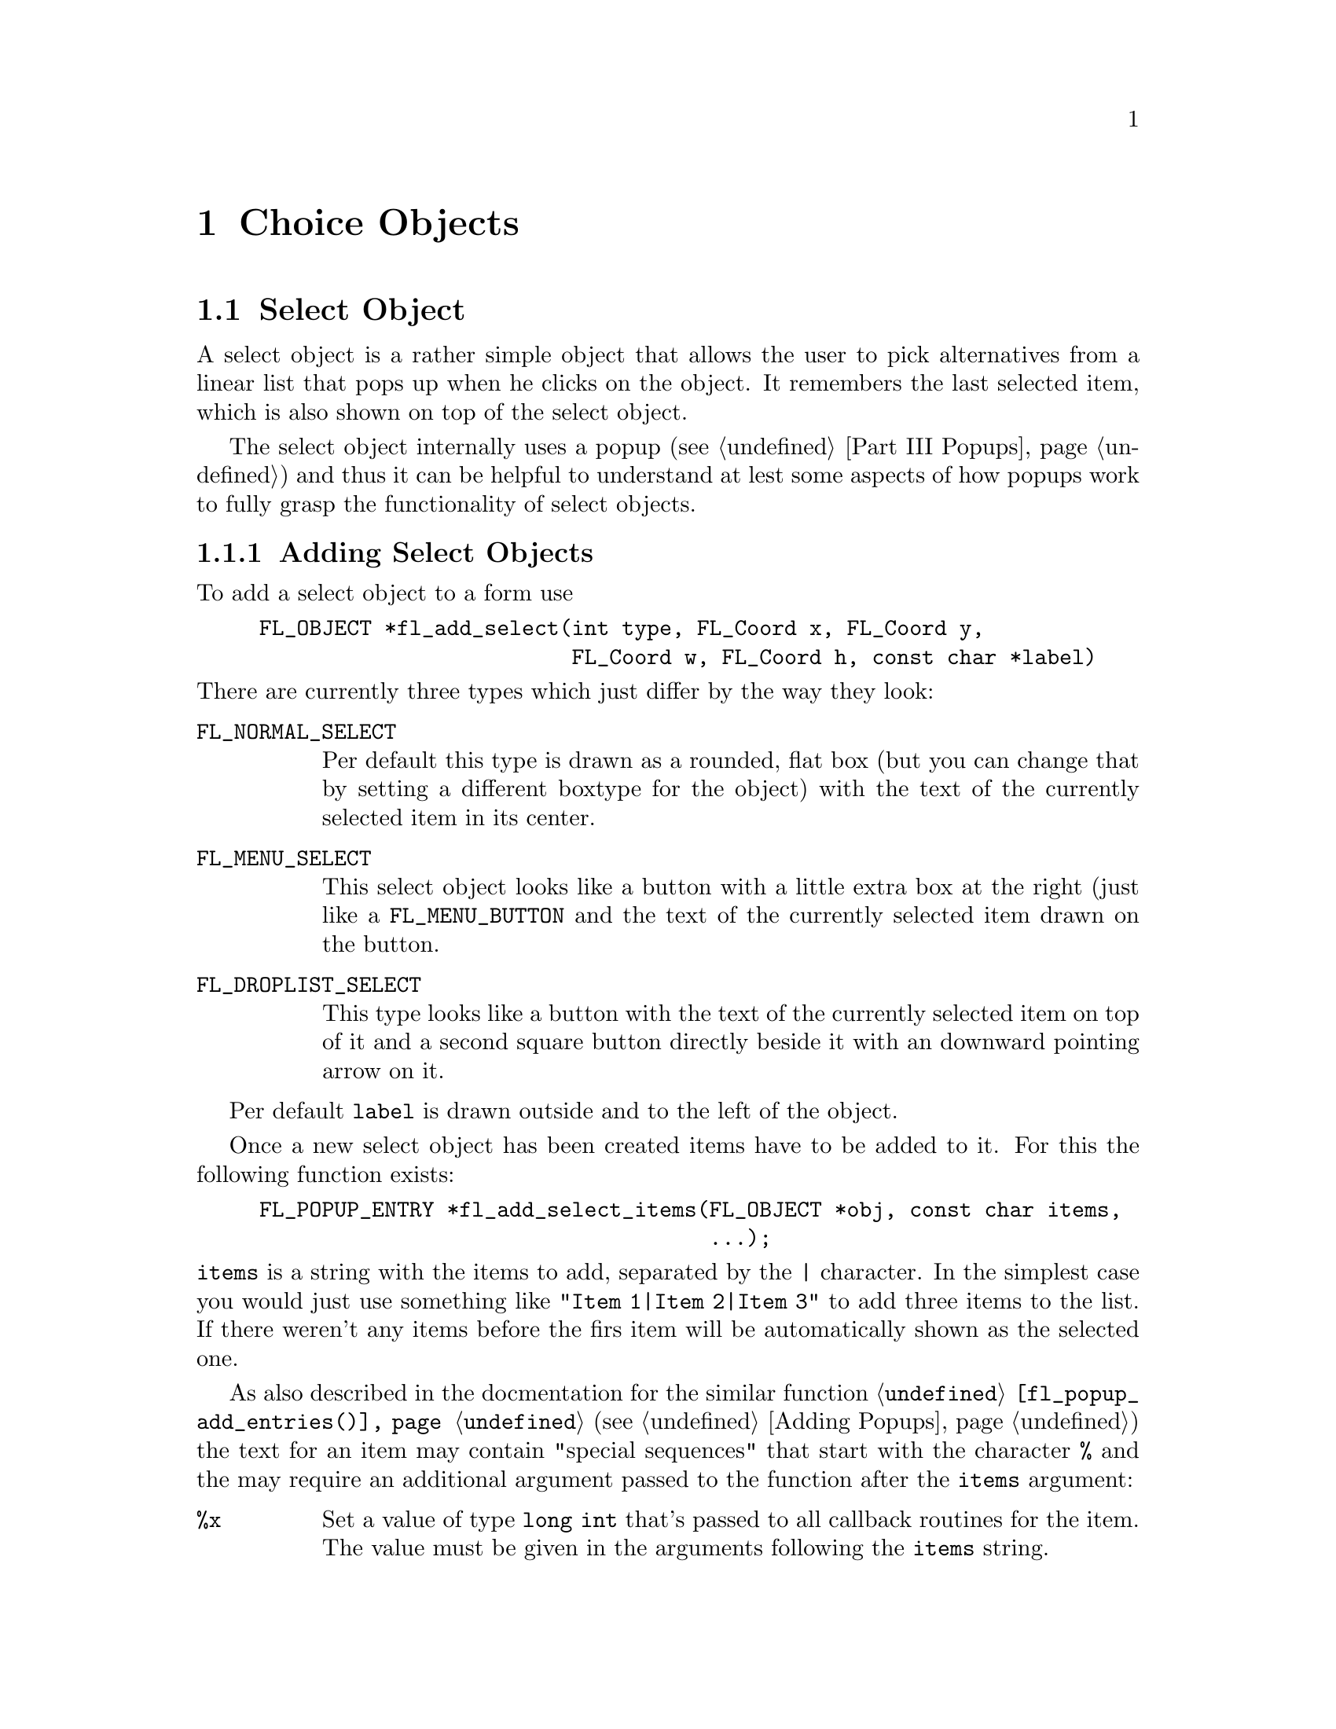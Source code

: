 @node Part III Choice Objects
@chapter Choice Objects

@ifnottex

@menu
* Select Object:   Select Object
* Menu Object:     Menu Object
* Browser Object:  Browser Object
@end menu

@end ifnottex


@node Select Object
@section Select Object

A select object is a rather simple object that allows the user to
pick alternatives from a linear list that pops up when he clicks on
the object. It remembers the last selected item, which is also
shown on top of the select object.

The select object internally uses a popup (@pxref{Part III Popups})
and thus it can be helpful to understand at lest some aspects of how
popups work to fully grasp the functionality of select objects.


@ifnottex

@menu
* Adding Select Objects:   Adding Select Objects
* Select Interaction:      Select Interaction
* Other Select Routines:   Other Select Routines
* Select Attributes:       Select Attributes
* Remarks:                 Select Remarks
@end menu

@end ifnottex


@node Adding Select Objects
@subsection Adding Select Objects

To add a select object to a form use
@findex fl_add_select()
@anchor{fl_add_select()}
@example
FL_OBJECT *fl_add_select(int type, FL_Coord x, FL_Coord y,
                         FL_Coord w, FL_Coord h, const char *label)
@end example
@noindent
There are currently three types which just differ by the way they
look:
@table @code
@tindex FL_NORMAL_SELECT
@item FL_NORMAL_SELECT
Per default this type is drawn as a rounded, flat box (but you can
change that by setting a different boxtype for the object) with the
text of the currently selected item in its center.
@tindex FL_MENU_SELECT
@item FL_MENU_SELECT
This select object looks like a button with a little extra box at the
right (just like a @code{FL_MENU_BUTTON} and the text of the
currently selected item drawn on the button.
@tindex FL_DROPLIST_SELECT
@item FL_DROPLIST_SELECT
This type looks like a button with the text of the currently selected
item on top of it and a second square button directly beside it with
an downward pointing arrow on it.
@end table

Per default @code{label} is drawn outside and to the left of the
object.

Once a new select object has been created items have to be added to
it. For this the following function exists:
@findex fl_add_select_items()
@anchor{fl_add_select_items()}
@example
FL_POPUP_ENTRY *fl_add_select_items(FL_OBJECT *obj, const char items,
                                    ...);
@end example
@noindent
@code{items} is a string with the items to add, separated by the
@code{|} character. In the simplest case you would just use something
like @code{"Item 1|Item 2|Item 3"} to add three items to the list.
If there weren't any items before the firs item will be automatically
shown as the selected one.

As also described in the docmentation for the similar function
@code{@ref{fl_popup_add_entries()}} (@pxref{Adding Popups}) the text
for an item may contain "special sequences" that start with the
character @code{%} and the may require an additional argument passed
to the function after the @code{items} argument:
@table @code
@item %x
Set a value of type @code{long int} that's passed to all callback
routines for the item. The value must be given in the arguments
following the @code{items} string.
@item %u
Set a @code{user_void} pointer that's passed to all callbacks of the
item. The pointer must be specified in the arguments following the
@code{items} string.
@item %f
Set a callback function that gets called when the item is selected.
The function is of type
@example
int callback(FL_POPUP_RETURN *r);
@end example
Informaton about the item etc.@: gets passed to the callback function
via the @code{FL_POPUP_RETURN} structure (see below) and the return
value of the function can be used to keep the selection being made
form becoming reported back to the user made by returning a value of
@code{FL_IGNORE} (-1). The functions address must be given in the
arguments following the @code{items} string.
@item %E
Set a callback routine that gets called each time the mouse enters the
item (as long as the item isn't disabled or hidden). The type of the
function is the same as that of the callback function for the
selection of the item but it's return value is never used. The
functions address must be given in the arguments following the
@code{items} string.
@item %L
Set a callback routine that gets called each time the mouse leaves the
item. The type of the function is the same that as of the callback
function for the selection of the item but it's return value is never
used. The functions address must be given in the arguments following
the @code{items} string.
@item %d
Marks the item as disabled, i.e.@: it can't be selected and its text
is per default drawn in a different color
@item %h
Marks the item as hidden, i.e.@: it is not shown while in this state.
@item %S
For items with shortcut keys it's quite common to have them shown on
the right hand side. Using @code{%S} you can split the items text
into two parts, the first one (before @code{%S}) being drawn flushed
left and the second part flushed right. Note that using this special
sequence doesn't automatically sets a shortcut key, this still has to
be done using @code{%s}.
@item %s
Sets one or more shortcut keys for an item. Requires a string with the
shortcuts in the arguments following the @code{items} string.
@xref{Shortcuts}, for details on how to define shortcuts. Please note
that the character in the label idenical to the shortcut character is
only shown as underlined if @code{%S} isn't used.
@item %%
Use this to get a @code{%} within the text of an item.
@end table
@noindent
If you compare this list of "special sequences" with those listed for
the @code{@ref{fl_popup_add_entries()}} function you will find that
aome are missing. This is because a select object is a simple linear
list of items that uses only parts of the popups functionalities.

Another way to "populate" a select object is to create a popup
directly and then associate it with the selecy object using
@findex fl_set_select_popup()
@anchor{fl_set_select_popup()}
@example
int fl_set_select_popup(FL_OBJECT *obj, FL_POPUP  *popup);
@end example
@noindent
Please note that the popup the argument @code{popup} points to may
not contain any entries than those of type @code{FL_POPUP_NORMAL}
(and, of course, the popup can't be a sub-popup of another popup).


@node Select Interaction
@subsection Select Interaction

The simplest interaction with a select object consists of clicking
onto the object and then selecting an item in the popup that gets
shown directly beside the mouse position.

If you click with the left or right mouse button onto the select
object previous or next item, respectively, will be selected. If
youl keep the left or mouse button pressed down for a longer time
slowly all alternatives are selected, one after each other.

You finally can also use the scroll wheel of your mouse to select
the next or previous item (scrolling down selects the next, scrolling
up the previous item).

On every selection of an item (also if the already selected item is
re-selected) a callback that may have been associated with the item is
executed. The callback receives as its argument a pointer to a
structure of type @code{FL_POPUP_RETURN}
@tindex FL_POPUP_RETURN
@example
typedef struct @{
    long int              val;       /* value assigned to entry */
    void                 *user_data; /* pointer to user data */
    const char           *text;      /* text of selected popup entry */
    const char           *label;     /* left-flished text */        
    const char           *accel;     /* right-flushed text */
    const FL_POPUP_ENTRY *entry;     /* selected popup entry */
    const FL_POPUP       *popup;     /* popup we're called for */
@} FL_POPUP_RETURN;
@end example
@noindent
The @code{val} member is a integer value associated with the entry.
It can be set explicitely on creationg of the item using the @code{%x}
"special sequence". If not given then first item gets the value 0,
the next 1 etc. @code{user_data} is a pointer to some user data, which
can be set on creation of the item using @code{%u}. @code{text} is the
string used in creating the item, including all "special sequences",
while @code{label} is the string shown in the popup for the item. If
there was a special sequence of @code{%S} in the string that was used
to create the item @code{accel} is the text that appears right-flushed
in the popup for the item. @code{entry} is a pointer to the popup
entry that represents the item in the select object and, finally,
@code{popup} is the popup associated with the select object.

Normally, when a new item is selected this is reported back to the
caller either by calling the select objects callback (if one exists)
or by returning the onject as the result of a call of e.g.@:
@code{@ref{fl_do_forms()}}. But if the callback for the item itself returns
@code{FL_IGNORE} then this doesn't happen. This can be useful for
cases where all work for a change of the selection can be already done
with in the item callback and the "main loop" shouldn't get involved
anymore.

Per default the popup of a select objects remains shown when the user
releases the mouse somewhere outside the popup window (or on its title
area). The alternative is to close the popup immediately when the user
releases the mouse, independent of where it is. Using the function
@findex fl_set_select_policy()
@anchor{fl_set_select_policy()}
@example
int fl_set_select_policy(FL_OBJECT *obj, int policy);
@end example
@noindent
the program can switch between these two modes of operation,
where @code{policy} can be on of two values:
@table @code
@tindex FL_POPUP_NORMAL_SELECT
@item FL_POPUP_NORMAL_SELECT
Keeps the popup opened when the mouse isn't released on one of the
selectable items.
@tindex FL_POPUP_DRAG_SELECT
@item FL_POPUP_DRAG_SELECT
Close the popup immediately when the mouse button is released.
@end table

The function returns on success the previous setting of the "policy"
and -1 on error.


@node Other Select Routines
@subsection Other Select Routines

To find out which item is currently selected use
@findex fl_get_select_item()
@anchor{fl_get_select_item()}
@example
FL_POPUP_RETURN *fl_get_select_item(FL_OBJECT *obj); 
@end example
@noindent
It returns a pointer to a structure of type @code{FL_POPUP_RETURN} as
already described directly above, containing all needed information
about the selected item.

For some actions, e.g.@: deletion of an item etc.; it is necessary to
knw the popup entry that stands for. Therefore it's possible to search
the list of items accoring to several criteria:
@findex fl_get_select_item_by_value()
@anchor{fl_get_select_item_by_value()}
@findex fl_get_select_item_by_label()
@anchor{fl_get_select_item_by_label()}
@findex fl_get_select_item_by_text()
@anchor{fl_get_select_item_by_text()}
@example
FL_POPUP_ENTRY *fl_get_select_item_by_value(FL_OBJECT *obj, long val);
FL_POPUP_ENTRY *fl_get_select_item_by_label(FL_OBJECT *obj,
                                            const char *label);
FL_POPUP_ENTRY *fl_get_select_item_by_label(FL_OBJECT *obj,
                                            const char *text);
@end example
The first function, @code{@ref{fl_get_select_item_by_value()}},
searches through the list of items and returns the first one with the
@code{val} associated with the item (or @code{NULL} if none is found).
The second, @code{@ref{fl_get_select_item_by_label()}} searches for a
certain label as displayed for the iten in the popup. The third,
@code{@ref{fl_get_select_item_by_text()}} searches for the text the
item was created by (that might be the same as the label text in
simple cases). Please note that all functions return a structure of
type @code{FL_POPUP_ENTRY} (and not @code{FL_POPUP_RETURN}, which
gives you direct access to the entry in the popup for the item.

Using e.g.@: the result of one of the functions above you can also
set the currently selected item via your program using
@findex fl_set_select_item()
@anchor{fl_set_select_item()}
@example
FL_POPUP_RETURN *fl_set_select_item(FL_OBJECT *obj,
					                FL_POPUP_ENTRY *entry);
@end example

Or you could use the result to delete an item:
@findex fl_delete_select_item()
@anchor{fl_delete_select_item()}
@example
int fl_delete_select_item(FL_OBJECT *obj, FL_POPUP_ENTRY *entry);
@end example
@noindent
Please note that the values associated with items won't change due to
removing an item.

Alternatively, you can replace an item by one or more new ones.
To do that use
@findex fl_replace_select_item()
@anchor{fl_replace_select_item()}
@example
FL_POPUP_ENTRY *fl_replace_select_item(FL_OBJECT *obj,
               		                   FL_POPUP_ENTRY *old,
	                                   const char *new_items, ...);
@end example
@noindent
@code{old} designates the item to be removed and @code{new_items} is a
string exactly like it would be used in @code{@ref{fl_add_select_items()}}
for the @code{items} argument, that defines the item(s) to replace the
existing item. Please note that, unless values to be associated with
the items (see the @code{val} member of the @code{FL_POPUP_RETURN}
structure) there's a twist here. When items get created they per
default reeive increasing values, starting at 0. This also holds for
items that get created in the process of replacement. The result is
that the ordering of those values in that case won;t represent the
order in whch they appear in the select objects popup.

Another sometimes useful function allows to insert new items somewhere
in the middle of a list of already existing items:
@findex fl_insert_select_item()
@anchor{fl_insert_select_item()}
@example
FL_POPUP_ENTRY *fl_insert_select_item(FL_OBJECT *obj,
               		                  FL_POPUP_ENTRY *after,
	                                  const char *new_items, ...);
@end example
@noindent
@code{after} is the entry after which the new item(s) are to be
inserted (if it's @code{NULL} the new items are inserted at the very
start). The rest of the argumnts are the same as for
@code{@ref{fl_replace_select_item()}} and the same caveats about the
values associated autimatically with the new items holds.

It's possible to remove all items from a select object by calling
@findex fl_clear_select()
@anchor{fl_clear_select()}
@example
int fl_clear_select(FL_OBJECT *obj);
@end example
@noindent
Afterwards you have to call again e.g.@:
@code{@ref{fl_add_select_items()}} to set new entries. Note that if
you used @code{@ref{fl_set_select_popup()}} to set a popup for the
select object then that popup gets deleted automatically on calling
@code{@ref{fl_clear_select()}}! The values automatically associated
with items when calling @code{@ref{fl_add_select_items()}} will start
at 0 again.


@node Select Attributes
@subsection Select Attributes

Normally, the popup shown for a select object has no title. You can
set a title to be displayed in the popup by calling the function
@findex fl_set_select_popup_title()
@anchor{fl_set_select_popup_title()}
@example
FL_OBJECT *fl_set_select_popup_title(FL_OBJECT *obj, const char *title);
@end example
@noindent
Calling the function with @code{title} set to @code{NULL} or pointing
to an empty string display of a title can also be switched off.

The various colors used for the select item and its popup can be
controlled via a single function
@findex fl_set_select_color()
@anchor{fl_set_select_color()}
@example
FL_COLOR fl_set_select_color(FL_OBJECT *obj, int type, FL_COLOR color);
@end example
The @code{type} argument tells which of the different colors is to be
changed:
@table @code
@tindex FL_SELECT_NORMAL_COLOR
@item FL_SELECT_NORMAL_COLOR
Color the select item is to be drawn in normally (this can also be set
via the first color argument to @code{@ref{fl_set_object_color()}}).
@tindex FL_SELECT_HIGHLIGHT_COLOR
@item FL_SELECT_HIGHLIGHT_COLOR
Color the select object is drawn in when the mose is above it (this
can also be set via the second color argument to
@tindex FL_SELECT_LABEL_COLOR
@item FL_SELECT_LABEL_COLOR
Color the text of the label beside the select object is drawn (this
can also be set via the @code{@ref{fl_set_object_lcol()}} function).
@tindex FL_SELECT_TEXT_COLOR
@item FL_SELECT_TEXT_COLOR
Color the text on top of the select object with the label of the
currently selected item is drawn.
@tindex FL_SELECT_POPUP_BACKGROUND_COLOR
@item FL_SELECT_POPUP_BACKGROUND_COLOR
Color to be used for the background of the popup for the select
object.
@tindex FL_SELECT_POPUP_HIGHLIGHT_COLOR
@item FL_SELECT_POPUP_HIGHLIGHT_COLOR
Color of the item of the popup the mouse is hovering over.
@tindex FL_SELECT_POPUP_TITLE_COLOR
@item FL_SELECT_POPUP_TITLE_COLOR
Color of the text of the title of the popup (if one is shown).
@tindex FL_SELECT_POPUP_TEXT_COLOR
@item FL_SELECT_POPUP_TEXT_COLOR
Color of the texts of the items
@tindex FL_SELECT_POPUP_HIGHLIGHT_TEXT_COLOR
@item FL_SELECT_POPUP_HIGHLIGHTTEXT_COLOR
Color of the texts of the items when the mouse is hovering over the
item.
@tindex FL_SELECT_POPUP_DISABLED_TEXT_COLOR
@item FL_SELECT_POPUP_DISABLED_COLOR
Color of the text if items that are disabled.
@end table

The functions returns the previously set color or @code{FL_MAX_COLORS}
if an error was detected.

You can also query the above listed colors by calling
@findex fl_get_select_color()
@anchor{fl_get_select_color()}
@example
FL_COLOR fl_get_select_color(FL_OBJECT *obj, int type);
@end example

Similar functions exist to control or query the fonts used for the
various elements of a select object:
@findex fl_set_select_font()
@anchor{fl_set_select_font()}
@findex fl_get_select_font()
@anchor{fl_get_select_font()}
@example
int fl_set_select_font(FL_OBJECT *obj, int type, int style, int size);
int fl_get_select_font(FL_OBJECT *obj, int type, int *style, int *size);
@end example
@noindent
The type argument can be set to one of
@table @code
@tindex FL_SELECT_TEXT_FONT
@item FL_SELECT_TEXT_FONT
Font used for the text of the currently selected item of the select
object.
@tindex FL_SELECT_POPUP_TEXT_FONT
@item FL_SELECT_POPUP_TEXT_FONT
Font used for drawing the title of the popup of the select object.
@tindex FL_SELECT_ITEM_TEXT_FONT
@item FL_SELECT_ITEM_TEXT_FONT
Font for the the items in the popup of the select object.
@tindex FL_SELECT_LABEL_FONT
@item FL_SELECT_LABEL_FONT
Font used for the label of the select object (you can as well use
@code{@ref{fl_set_object_lstyle()}} and
@code{@ref{fl_set_object_lsize()}} to set the labels font).
@end table

To control the alignment of the text with the currently selected item
on top of the select object use
@findex fl_set_select_text_align()
@anchor{fl_set_select_text_align()}
@example
int fl_set_select_text_align(FLOBJECT *obj, int align);
@end example
@noindent
Please note that the @code{FL_ALIGN_INSIDE} flag must be set with
@code{align} since the text always will be drawn withing the
boundaries of the object. On success the function return the old
setting for the alignemnt or -1 on error.


Finally, you may change the border width of the popup of the select
object which per default is set to the same value as the default width
of popups.
@findex fl_set_select_popup_bw()
@anchor{fl_set_select_popup_bw()}
@example
int fl_set_select_popup_bw( FL_OBJECT *obj, int bw);
@end example
@noindent
On success the function returns the previous setting of the border
width, on errors @code{INT_MIN}.


@node Select Remarks
@subsection Remarks



@node Menu Object
@section Menu Object

Also menus can be added to forms. These menus can be used to let the
user choose from many different possibilities. Each menu object has a
box with a label in it in the form. Whenever the user presses the
mouse inside the box (or moves the mouse on top of the box) a pop-up
menu appears. The user can then make a selection from the menu.

@ifnottex

@menu
* Adding Menu Objects:   Adding Menu Objects
* Menu Types:            Menu Types
* Menu Interaction:      Menu Interaction
* Other Menu Routines:   Other Menu Routines
* Menu Attributes:       Menu Attributes
* Remarks:               Menu Remarks
@end menu

@end ifnottex


@node Adding Menu Objects
@subsection Adding Menu Objects

To add a menu to a form use the routine
@findex fl_add_menu()
@anchor{fl_add_menu()}
@example
FL_OBJECT *fl_add_menu(int type, FL_Coord x, FL_Coord y,
                       FL_Coord w, FL_Coord h, const char *label)
@end example
@noindent
It shows a box on the screen with the label centered in it.


@node Menu Types
@subsection Menu Types

The following types are available:
@table @code
@tindex FL_PUSH_MENU
@item FL_PUSH_MENU
The menu appears when the user presses a mouse button on it.
@tindex FL_PULLDOWN_MENU
@item FL_PULLDOWN_MENU
The menu appears when the user presses a mouse button on it.
@tindex FL_TOUCH_MENU
@item FL_TOUCH_MENU
The menu appears when the user move the mouse inside it.
@end table

@code{FL_PUSH_MENU} and @code{FL_PULLDOWN_MENU} behave rather similar.
When you click on a @code{FL_PUSH_MENU} per default a pop-up window
gets opened on top of the @code{FL_PUSH_MENU} menu's box that has a
label at the top, indicating the currently selected menu item. The
pop-up window stays open until you either select an item or press a
mouse button somewhere outside the pop-up window.

When you click on @code{FL_PULLDOWN_MENU} also a pop-up window is
shown, but directly below the menu's box. This pop-up window has
no label and it only stays open until you release the mouse button.

@code{FL_PUSH_MENU} and @code{FL_PULLDOWN_MENU} can be made even more
similar by using the @code{@ref{fl_set_menu_notitle()}} function (see
below). This changes it's properties so that the pop-up window also
appears below the menu's box and that no label is shown in the pop-up
window. The only remaining difference then is that a
@code{FL_PUSH_MENU} only gets closed when a menu item is selected or
the user presses the mouse outside of the pop-up window while a
@code{FL_PULLDOWN_MENU} also gets closed when the mouse button is
released.


@node Menu Interaction
@subsection Menu Interaction

When the menu appears the user can make a selection using the left
mouse button or make no selection by clicking outside the menu (or by
simply releasing the mouse button in case of a @code{FL_PULLDOWN_MENU}
type menu. When he makes a selection the menu object is returned by
the interaction routines.

@node Other Menu Routines
@subsection Other Menu Routines

There are two ways to populate a menu, i.e.@: add items. The first one
is a bit more complex but allows for more flexibility, e.g.@: later
adding and removing items, associating callbacks with individual items
etc. For the more simple (and in many cases sufficient) method see the
function @code{@ref{fl_set_menu_entries()}}.

To set the actual menu for a menu object, use the routine
@findex fl_set_menu()
@anchor{fl_set_menu()}
@example
void fl_set_menu(FL_OBJECT *obj, const char *menustr, ...);
@end example
@noindent
@code{menustr} describes the menu in the form used by XPopups
(@pxref{XPopup}). In the simplest case, it just contains the texts fr
the menu items, separated by a bar (@code{'|'}), e.g.@:
@code{"First|Second|Third"}. But it's also possible to employ special
tags (@pxref{Creating XPopups}) that can be used to indicate special
attributes (radio, toggle and greyed-out, for example). Whenever the
user selects a menu item, a pointer to the menu object it belongs to
is returned to the application program.

Please note that if you call @code{@ref{fl_set_menu()}} on a menu that
already contains items those items are removed. The function calls
@code{@ref{fl_clear_menu()}} internally before the new items are
added.

If you explicitely assign a menu item ID to a menu using the special
tag @code{%x} it is your responsibility to make sure that this ID
isn't already used by a different menu item in the same menu. Failure
to do so may make it impossible to use the menu properly. All
functions working on items expect the menu item ID as one of their
arguments.

In case you don't set menu item IDs they are assigned automatically
with the first item obtaining the menu item ID 1, the next 2 etc.,
i.e.@: it directly reflects the position of the item in the menu.

It is also possible to add menu items to an existing menu using a call
of
@findex fl_addto_menu()
@anchor{fl_addto_menu()}
@example
int fl_addto_menu(FL_OBJECT *obj, const char *menustr, ...);
@end example
@noindent
where @code{menustr} is a string of the same form as used in
@code{@ref{fl_set_menu()}} (you can add one or more new menu items
this way).

Also routines exist to delete a particular menu item or change it:
@findex fl_delete_menu_item()
@anchor{fl_delete_menu_item()}
@findex fl_replace_menu_item()
@anchor{fl_replace_menu_item()}
@example
void fl_delete_menu_item(FL_OBJECT *obj, int miid);
void fl_replace_menu_item(FL_OBJECT *obj, int miid,
                           const char *menustr, ...);
@end example
@code{miid} is the menu item ID. @code{menustr} must be a string as
used in @code{@ref{fl_set_menu()}} with the only difference that only
a single menu item can be specified.

Please note: when deleting a menu item all other items keep their
menu item IDs. The menu item ID of the deleted menu item isn't
re-used when new items are added later. Instead for each menu an
internal counter exists that gets incremented for each menu item
added and which value is used for the menu item ID unless one is
explicitely assigned to the menu item. The counter oly gets reset to 1
when the menu is cleared used @code{@ref{fl_clear_menu()}}.

The menu item ID of a menu item changed by using
@code{@ref{fl_replace_menu_item()}} does not change unless the library
is explicitely asked to via @code{%x} in @code{menustr}.

For most applications, the following routine may be easier to use at
the expense of somewhat restrictive value a menu item can have as
well as a loss of the ability to delete menu items or associate
callbacks with menu items. 
@findex fl_set_menu_entries()
@anchor{fl_set_menu_entries()}
@example
int fl_set_menu_entries(FL_OBJECT *obj, FL_PUP_ENTRY *ent);
@end example
@noindent
where @code{ent} is a pointer to an array of structure of the
following type, terminated by an element, where at least the
@code{text} member is a @code{NULL} pointer:
@tindex FL_PUP_ENTRY
@example
typedef struct @{
    const char *text;
    FL_PUP_CB callback;
    const char *shortcut;
    int mode;
@} FL_PUP_ENTRY;
@end example
The meaning of each member is explained in Section 21.3. For menus,
item callback function can be @code{NULL} if the menu callback handles
the interaction results. See demo program @file{popup.c} for an
example use of @code{@ref{fl_set_menu_entries()}}.

The function @code{@ref{fl_set_menu_entries()}} works by creating and
associating a popup menu with the menu object. The popup ID is
returned by the function. Whenever the function is called, the old
popup associated with the object (if one exists) is freed and a new
one is created. Although you can manipulate the menu either through
the menu API (but adding and removing menu items is not supported for
menus created this way ) or popup API, the application should not free
the popup directly and use @code{@ref{fl_clear_menu()}} instead.


To clear the whole menu use
@findex fl_clear_menu()
@anchor{fl_clear_menu()}
@example
void fl_clear_menu(FL_OBJECT *obj);
@end example

To find the menu item selected by the user use
@findex fl_get_menu()
@anchor{fl_get_menu()}
@example
int fl_get_menu(FL_OBJECT *obj);
@end example
@noindent
The the function returns the menu item ID. In the simplest possible
case this is just the position of the menu item (starting at 1). This
stops to be true when either IDs have been explicitely assigned to
items or items have been deleted. In that case the following rules
apply:
@enumerate
@item
A menu item ID may have been assigned to a menu item using @code{%xn}
in the string for the text of the menu item.
@item
Menu items can get associated with a callback function that is
executed when the menu item is selected. The callback function is of
type @code{FL_PUP_CB} and receives the menu item ID of the selected
menu. If such a callback is set for a menu item the return value of
@code{@ref{fl_get_menu()}} is the return value of this function
instead of the menu item ID that would have been returned otherwise.
@end enumerate

To obtain the text of the item selected
@findex fl_get_menu_text()
@anchor{fl_get_menu_text()}
@example
const char *fl_get_menu_text(FL_OBJECT *obj);
@end example

To obtain the text of any item, use the following routine
@findex fl_get_menu_item_text()
@anchor{fl_get_menu_item_text()}
@example
const char *fl_get_menu_item_text(FL_OBJECT *obj, int miid);
@end example
@noindent
where @code{miid} is the menu item ID. If @code{n} isn't a valid menu
iem ID item @code{NULL} is returned.

To obtain the total number of menu items, use the function
@findex fl_get_menu_maxitems()
@anchor{fl_get_menu_maxitems()}
@example
int fl_get_menu_maxitems(FL_OBJECT *obj);
@end example

One can change the appearance of different menu items. In particular,
it is sometimes desirable to make grey-out menu items and make them
unselectable or to put boxes with and without checkmarks in front of
them. This can be done using the routine:
@findex fl_set_menu_item_mode()
@anchor{fl_set_menu_item_mode()}
@example
void fl_set_menu_item_mode(FL_OBJECT *obj, int miid, unsigned mode);
@end example
@noindent
@code{miid} is the menu index ID of the memu item you want to change.
@code{mode} represents the special properties you want to apply to the
chosen item. You can specify more than one at a time by adding or
bitwise OR-ing these values together. For this parameter, the
following symbolic constants exist:
@table @code
@tindex FL_PUP_NONE
@item FL_PUP_NONE
No special display characteristic, the default.
@tindex FL_PUP_BOX
@item FL_PUP_BOX
"Binary" entry, i.e.@: an entry that stands for a choice that can
be switched on and off. Displayed with an unchecked box to the
left.
@tindex FL_PUP_RADIO
@item FL_PUP_RADIO
"Radio" item belonging to a group, so that gets automatically
switched off when another item of the group is selected. Displayed
with a diamoned-shaped box at the left.
@tindex FL_PUP_GREY
@item FL_PUP_GREY
To be OR-ed with one of the above to make that item appear
greyed-out and disable it (i.e.@: not selectable anymore).
@tindex FL_PUP_CHECK
@item FL_PUP_CHECK
To be OR-ed with one of @code{FL_PUP_BOX} and @code{FL_PUP_RADIO}
to make the box to the left appear checked or pushed.
@end table

There is also a routine that can be used to obtain the current mode of
an item after interaction, mostly useful for toggle or radio items:
@findex fl_get_menu_item_mode()
@anchor{fl_get_menu_item_mode()}
@example
unsigned int fl_get_menu_item_mode(FL_OBJECT *obj, int miid);
@end example

It is often useful to define keyboard shortcuts for particular menu
items. For example, it would be nice to have @code{<Alt>s} behave like
selecting "Save" from a menu. This can be done using the following
routine:
@findex fl_set_menu_item_shortcut()
@anchor{fl_set_menu_item_shortcut()}
@example
void fl_set_menu_item_shortcut(FL_OBJECT *obj, int miid,
                               const char *str);
@end example
@noindent
@code{miid} is the menu item ID of the menu item under consideration.
@code{str} contains the shortcut for the item. (Actually, it can
contain more shortcuts for the same item.) @xref{Shortcuts}, for more
information about shortcuts.

Finally there is the routine:
@findex fl_show_menu_symbol()
@anchor{fl_show_menu_symbol()}
@example
void fl_show_menu_symbol(FL_OBJECT *obj, int yes_no);
@end example
@noindent
With this routine you can indicate whether to show a menu symbol at
the right of the menu label. By default no symbol is shown.


@node Menu Attributes
@subsection Menu Attributes
Any boxtype can be used for a menu except for those of type
@code{FL_PULLDOWN_MENU}, for which @code{FL_NO_BOX} should not be
used.

The first color argument (@code{col1}) to
@code{@ref{fl_set_object_color()}} controls the color of the menu's
box when not open and the second (@code{col2}) is the color when the
menu is shown.

To change the font style and size used in the popup menus (not the menu
label), use the following routines
@findex fl_setpup_default_fontstyle()
@findex fl_setpup_default_fontsize()
@example
void fl_setpup_default_fontstyle(int style);
void fl_setpup_default_fontsize(int size);
@end example
@noindent
These settings apply to all menus at once.

If desired, you can attach an external popup to a menu object via the
following routine
@findex fl_set_menu_popup()
@anchor{fl_set_menu_popup()}
@example
void fl_set_menu_popup(FL_OBJECT *obj, int pupID);
@end example
@noindent
where @code{pupID} is the ID returned by @code{@ref{fl_newpup()}} or
@code{@ref{fl_defpup()}}. @xref{XPopup}, for more details on popup
creation.

For a menu created this way only @code{@ref{fl_get_menu()}} and
@code{@ref{fl_get_menu_text()}} work as expected. Other services such as
mode setting and query etc. should be done via the popup routines.

To obtain the popup ID associated with a menu, use the following routine
@findex fl_get_menu_popup()
@anchor{fl_get_menu_popup()}
@example
int fl_get_menu_popup(FL_OBJECT *obj);
@end example
@noindent
The function return the popup ID if the menu was created using
@code{@ref{fl_set_menu_popup()}} or
@code{@ref{fl_set_menu_entries()}}, otherwise it returns -1.

Normally in the popup opened for a menu a title is shown. This can be
switched off (and back on again by using the function
@findex fl_set_menu_notitle()
@anchor{fl_set_menu_notitle()}
@example
fl_set_menu_notitle(FL_OBJECT *obj, int off);
@end example

@node Menu Remarks
@subsection Remarks

See @file{menu.c} for an example of the use of menus. You can also use
@code{FL_MENU_BUTTON} to initiate a callback and use an XPopup
directly within the callback. See @file{pup.c} for an example of this
approach.


@node Browser Object
@section Browser Object

The browser object class is probably the most powerful that currently
exists in the Forms Library. A browser is a box that contains a number
of lines of text. If the text does not fit inside the box, a scrollbar
is automatically added so that the user can scroll through it. A
browser can be used for building up a help facility or to give
messages to the user.

It is possible to create a browser from which the user can select
lines. In this way the user can make its selections from a (possible)
long list of choices. Both single lines and multiple lines can be
selected, depending on the type of the browser.

@ifnottex

@menu
* Adding Browser Objects:   Adding Browser Objects
* Browser Types:            Browser Types
* Browser Interaction:      Browser Interaction
* Other Browser Routines:   Other Browser Routines
* Browser Attributes:       Browser Attributes
* Remarks:                  Browser Remarks
@end menu

@end ifnottex


@node Adding Browser Objects
@subsection Adding Browser Objects

Adding an object To add a browser to a form use the routine
@findex fl_add_browser()
@anchor{fl_add_browser()}
@example
FL_OBJECT *fl_add_browser(int type, FL_Coord x, FL_Coord y,
                          FL_Coord w, FL_Coord h, const char *label);
@end example
@noindent
The meaning of the parameters is as usual. The label is placed below
the box by default.


@node Browser Types
@subsection Browser Types

The following types of browsers exist (see below for more information
about them):
@table @code
@tindex FL_NORMAL_BROWSER
@item FL_NORMAL_BROWSER
A browser in which no selections can be made.
@tindex FL_SELECT_BROWSER
@item FL_SELECT_BROWSER
In this case the user can make single line selections.
@tindex FL_HOLD_BROWSER
@item FL_HOLD_BROWSER
Same but the selection remains visible till the next selection.
@tindex FL_MULTI_BROWSER
@item FL_MULTI_BROWSER
Multiple selections can be made and remain visible till de-selected.
@end table

Hence, the differences only lie in how the selection process works.


@node Browser Interaction
@subsection Browser Interaction

The user can change the position of the slider or use keyboard cursor
keys (including @code{<Home>}, @code{<PageDown>}, etc.) to scroll
through the text. When he/she presses the left mouse below or above
the slider, the browser scrolls one page (actually one line less than
a page) down or up. Any other mouse button scrolls one line at a time.
When not using an @code{FL_NORMAL_BROWSER}, the user can also make
selections with the mouse by pointing to a line or by using the cursor
keys.

For @code{FL_SELECT_BROWSER}'s, as long as the user keeps the mouse
pressed, the current line under the mouse is highlighted. Whenever he
releases the mouse the highlighting disappears and the browser is
returned to the application program. The application program can now
figure out which line was selected using a call of
@code{@ref{fl_get_browser()}} to be described below. It returns the
number of the last selected line. (Top line is line 1.)

An @code{FL_HOLD_BROWSER} works exactly the same except that, when the
mouse is released, the selection remains highlighted.

An @code{FL_MULTI_BROWSER} allows the user to select and de-select
multiple lines. Whenever he selects or de-selects a line the browser
is returned to the application program that can next figure out (using
@code{@ref{fl_get_browser()}} described below) which line was
selected. It returns the number of the last selected line. When the
last line was de-selected it returns the negation of the line number.
I.e., if line 10 was selected last the routine returns 10 and if line
10 was de-selected last, it returns -10. When the user presses the
mouse on a non-selected line and then moves it with the mouse button
still pressed down, he will select all lines he touches with his mouse
until he releases it. All these lines will become highlighted. When
the user starts pressing the mouse on an already selected line he
de-selects lines rather than selecting them.


@node Other Browser Routines
@subsection Other Browser Routines

The maximum length of a line that can be added to a browser is by
default 2048 bytes
@tindex FL_BROWSER_LINELENGTH
(@code{FL_BROWSER_LINELENGTH}). However, if desired, the
application can enlarge this limit using the following routine
@findex fl_set_default_broswer_maxlinelength()
@anchor{fl_set_default_broswer_maxlinelength()}
@example
int fl_set_default_broswer_maxlinelength(int new_length);
@end example
@noindent
The function returns the old limit. Note that the new length affects
all browsers.

There are a large number of routines to change the contents of a browser, select and de-select lines, etc.

To remove all lnes from a browser use
@findex fl_clear_browser()
@anchor{fl_clear_browser()}
@example
void fl_clear_browser(FL_OBJECT *obj);
@end example

To add a line to a browser use
@findex fl_add_browser_line()
@anchor{fl_add_browser_line()}
@example
void fl_add_browser_line(FL_OBJECT *obj, const char *text);
@end example

A second way of adding a line to the browser is to use the call
@findex fl_addto_browser()
@anchor{fl_addto_browser()}
@example
void fl_addto_browser(FL_OBJECT *obj, const char *text);
@end example
@noindent
The difference to @code{@ref{fl_add_browser_line()}} is that with this
call the browser will be shifted such that the newly appended line is
visible. This is useful when e.g.@: using the browser to display
messages.

Sometimes it may be more convenient to add characters to a browser
without implying the starting of a new line. To this end, the
following routine exists
@findex fl_addto_browser_chars()
@anchor{fl_addto_browser_chars()}
@example
void fl_addto_browser_chars(FL_OBJECT *obj, const char *text);
@end example
@noindent
This function appends text to the last line in the browser without
advancing the line counter unless text contains embedded newline
characters (@code{'\n'}). In that case, the text before the embedded
newline is appended to the last line, and the line counter is
incremented. The characters after the newline, possibly with more
embedded newlines in it, are then added to the browser via means
similar to @code{@ref{fl_addto_browser()}}.

You can also insert a line in front of a given line. All lines after
it will be shifted. Note that the top line is numbered 1 (not 0).
@findex fl_insert_browser_line()
@anchor{fl_insert_browser_line()}
@example
void fl_insert_browser_line(FL_OBJECT *obj, int line,
                            const char *text);
@end example
@noindent
Inserting into an empty browser or after the last line in the browser
is the same as adding a line with e.g. @:
@code{@ref{fl_add_browser_line()}}.

To delete a line (shifting the following lines) use:
@findex fl_delete_browser_line()
@anchor{fl_delete_browser_line()}
@example
void fl_delete_browser_line(FL_OBJECT *obj, int line);

@end example

One can also replace a line using
@findex fl_replace_browser_line()
@anchor{fl_replace_browser_line()}
@example
void fl_replace_browser_line(FL_OBJECT *obj, int line,
                             const char *text);
@end example

Making many changes to a visible browser at the same moment, i.e.,
clearing it and loading it with a number of new choices, is slow
because the browser is redrawn after each change. The Forms Library
has a mechanism for avoiding this using the calls
@code{@ref{fl_freeze_form()}} and @code{@ref{fl_unfreeze_form()}}. So
a piece of code that fills in a visible browser should preferably look
like the following
@example
fl_freeze_form(brow->form);
fl_clear_browser(brow);
fl_add_browser_line(brow, "line 1");
fl_add_browser_line(brow, "line 2");
...
fl_unfreeze_form(brow->form);
@end example
@noindent
where @code{brow->form}q is the form that contains the browser object
named @code{brow}.

To obtain the contents of a particular line in the browser, use
@findex fl_get_browser_line()
@anchor{fl_get_browser_line()}
@example
const char *fl_get_browser_line(FL_OBJECT *obj, int line);
@end example
@noindent
It returns a pointer to the particular line of text.

It is possible to load an entire file into a browser using
@findex fl_load_browser()
@anchor{fl_load_browser()}
@example
int fl_load_browser(FL_OBJECT *obj, const char *filename);
@end example
@noindent
The routine returns whether or not the file name was successfully
loaded. If the file name is an empty string the browser is simply
cleared. This routine is particularly useful when using the browser
for a help facility. You can create different help files and load the
needed one depending on context.

The application program can select or de-select lines in the browser.
To this end the following calls exist with the obvious meaning:
@findex fl_select_browser_line()
@anchor{fl_select_browser_line()}
@findex fl_deselect_browser()
@anchor{fl_deselect_browser()}
@findex fl_deselect_browser_line()
@anchor{fl_deselect_browser_line()}
@example
void fl_select_browser_line(FL_OBJECT *obj, int line);
void fl_deselect_browser_line(FL_OBJECT *obj, int line);
void fl_deselect_browser(FL_OBJECT *obj);
@end example
@noindent
The last call de-selects all lines.

To check whether a line is selected, use the routine
@findex fl_isselected_browser_line()
@anchor{fl_isselected_browser_line()}
@example
int fl_isselected_browser_line(FL_OBJECT *obj, int line);
@end example

The routine
@findex fl_get_browser_maxline()
@anchor{fl_get_browser_maxline()}
@example
int fl_get_browser_maxline(FL_OBJECT *obj);
@end example
@noindent
returns the number of lines in the browser. For example, when the
application program wants to figure out which lines in a
@code{FL_MULTI_BROWSER} are selected code similar to the following can
be used:
@example
int total_lines = fl_get_browser_maxline(brow);
for (i = 1; i <= total_lines; i++)
    if (fl_isselected_browser_line(brow, i))
        /* Handle the selected line */
@end example

Sometimes it is useful to know how many lines are visible in the
browser. To this end, the following call can be used
@findex fl_get_browser_screenlines()
@anchor{fl_get_browser_screenlines()}
@example
int fl_get_browser_screenlines(FL_OBJECT *obj);
@end example

To obtain the last selection made by the user, e.g. when the browser
is returned, the application program can use the routine
@findex fl_get_browser()
@anchor{fl_get_browser()}
@example
int fl_get_browser(FL_OBJECT *obj);
@end example
@noindent
It returns the line number of the last selection being made (0 if no
selection was made). When the last action was a de-selection (only for
@code{FL_MULTI_BROWSER}'s) the negative of the de-selected line number
is returned.

There are also calls to influence and query the top line shown in the
browser's box (i.e.@: influence the position of the slider).
@findex fl_set_browser_topline()
@anchor{fl_set_browser_topline()}
@findex fl_get_browser_topline()
@anchor{fl_get_browser_topline()}
@example
void fl_set_browser_topline(FL_OBJECT *obj, int line);
int fl_get_browser_topline(FL_OBJECT *obj);
@end example
@noindent
Note that the index of the top line is 1, not 0.

It is possible to register a callback function that gets called when a
line is double-clicked. To this end, the following function can be
used:
@findex fl_set_browser_dblclick_callback()
@anchor{fl_set_browser_dblclick_callback()}
@example
void fl_set_browser_dblclick_callback(FL_OBJECT *obj,
                                      void (*cb)(FL_OBJECT *, long),
`                                     long data);
@end example
@noindent
Of course, double-click callbacks make most sense for
@code{FL_HOLD_BROWSER}s.

Finally there is a routine that can be used to programmatically scroll
the text horizontally
@findex fl_set_browser_xoffset()
@anchor{fl_set_browser_xoffset()}
@example
void fl_set_browser_xoffset(FL_OBJECT *obj, FL_Coord xoff);
@end example
@noindent
where @code{xoff} indicates how many pixels to scroll to the left
relative to the nominal position of the text lines.

There is also a function that can be used to obtain the current
xoffset if needed:
@findex fl_get_browser_xoffset()
@anchor{fl_get_browser_xoffset()}
@example
FL_Coord fl_get_browser_xoffset(FL_OBJECT *obj);
@end example

@node Browser Attributes
@subsection Browser Attributes

Never use the boxtype @code{FL_NO_BOX} for browsers.

The first color argument (@code{col1}) to
@code{@ref{fl_set_object_color()}} controls the color of the browser's
box, the second (@code{col2}) the color of the selection. The text
color is the same as the label color.

To set the font size used inside the browser use
@findex fl_set_browser_fontsize()
@anchor{fl_set_browser_fontsize()}
@example
void fl_set_browser_fontsize(FL_OBJECT *obj, int size);
@end example

To set the font style used inside the browser use
@findex fl_set_browser_fontstyle()
@anchor{fl_set_browser_fontstyle()}
@example
void fl_set_browser_fontstyle(FL_OBJECT *obj, int style);
@end example
@noindent
@xref{Label Attributes and Fonts}, for details on font sizes and
styles.

It is possible to change the appearance of individual lines in the
browser. Whenever a line starts with the symbol @code{@@} the next
letter indicates the special characteristics associated with this line.
The following possibilities exist at the moment:
@table @code
@item f
Fixed width font.
@item n
Normal (Helvetica) font.
@item t
Times-Roman like font.
@item b
Boldface modifier.
@item i
Italics modifier.
@item l
Large (new size is @code{FL LARGE SIZE}).
@item m
Medium (new size is @code{FL MEDIUM SIZE}).
@item s
Small (new size is @code{FL SMALL SIZE}).
@item L
Large (new size = current size + 6)
@item M
Medium (new size = current size + 4)
@item S
Small (new size = current size - 2).
@item c
Centered.
@item r
Right aligned.
@item _
Draw underlined text.
@item -
An engraved separator. Text following @code{-} is ignored.
@item C
The next number indicates the color index for this line.
@item N
Non-selectable line (in selectable browsers).
@item @@
Regular @code{@@} character.
@end table

The modifiers (bold and itatic) work by adding @code{FL_BOLD_STYLE}
and @code{FL_ITALIC_STYLE} to the current active font index to look up
the font in the font table (you can modify the table using
@code{@ref{fl_set_font_name()}}).

More than one option can be used by putting them next to each other.
For example, @code{"@@C1@@l@@f@@b@@cTitle"} will give you the red,
large, bold fixed font, centered word @code{"Title"}. As you can see
the font change requests accumulate and the order is important, i.e.,
@code{"@@f@@b@@i"} gives you a fixed bold italic font while
@code{"@@b@@i@@f"} gives you a (plain) fixed font.

One word of caution is required here: The line spacing inside the
browser is not changed! Hence, when using a large line, you had better
take care that there is an empty line above and below it.

In some cases the character @code{@@} might need to be placed at the
beginning of the lines without introducing the special meaning
mentioned above. In this case you can use @code{@@@@} or change the
special character to something other than @code{@@} using the
following routine
@findex fl_set_browser_specialkey()
@anchor{fl_set_browser_specialkey()}
@example
void fl_set_browser_specialkey(FL_OBJECT *obj, int key);
@end example

To align different text fields on a line, tab characters (@code{'\t'})
can be embedded in the text. See @code{@ref{fl_set_tabstop()}} on how
to set tabstops.

There are two functions to turn the scrollbars on and off:
@findex fl_set_browser_hscrollbar()
@anchor{fl_set_browser_hscrollbar()}
@findex fl_set_browser_vscrollbar()
@anchor{fl_set_browser_vscrollbar()}
@example
void fl_set_browser_hscrollbar(FL_OBJECT *obj, int how);
void fl_set_browser_vscrollbar(FL_OBJECT *obj, int how);
@end example
@noindent
@code{how} can be set to the following values:
@table @code
@tindex FL_ON
@item FL_ON
Always on.
@tindex FL_OFF
@item FL_OFF
Always off.
@tindex FL_AUTO
@item FL_AUTO
On when needed (i.e., more lines/chars than could be shown)
@end table
@noindent
@code{FL_AUTO} is the default.

Sometimes, it may be desirable for the application to obtain the
scrollbar positions when they change (e.g., to use the scrollbars of
one browser to control other browsers). To this end, the following
routines are available
@tindex FL_BROWSER_SCROLL_CALLBACK
@findex fl_set_browser_hscroll_callback()
@anchor{fl_set_browser_hscroll_callback()}
@findex fl_set_browser_vscroll_callback()
@anchor{fl_set_browser_vscroll_callback()}
@example
typedef void (*FL_BROWSER_SCROLL_CALLBACK)(FL_OBJECT *, int, void *);
void fl_set_browser_hscroll_callback(FL_OBJECT *obj,
                                     FL_BROWSER_SCROLL_CALLBACK cb,
                                     void *cb_data);
void fl_set_browser_vscroll_callback(FL_OBJECT *obj,
                                     FL_BROWSER_SCROLL_CALLBACK cb,
                                     void *cb_data);
@end example
@noindent
After scroll callbacks are set whenever the scrollbar changes position
the callback function is called as
@example
cb(ob, offset, cb_data);
@end example
@noindent
The first argument to the callback function @code{cb} is the browser
object, the second argument is the new xoffset for the horizontal
scrollbar or the new top line for the vertical scrollbar. The third
argument is the callback data specified as the third argument in the
function calls to install the callback.

To uninstall a scroll callback, use a @code{NULL} pointer as the
callback function.

By default, the scrollbar size is determined based on the initial size
of the browser. To change the default, use the following routine
@findex fl_set_browser_scrollbarsize()
@anchor{fl_set_browser_scrollbarsize()}
@example
void fl_set_browser_scrollbarsize(FL_OBJECT *obj, int hh, int vw);
@end example
@noindent
where @code{hh} is the horizontal scrollbar height and @code{vw} is
the vertical scrollbar width. Use reset to the default.

The default scrollbar type is @code{FL_THIN_SCROLLBAR}. There are two
ways you can change the default. One way is to use
@code{@ref{fl_set_defaults()}} or @code{@ref{fl_set_scrollbar_type()}}
to set the application wide default, another way is to use
@code{@ref{fl_get_object_component()}} to get the object handle to the
scrollbars and change the the object type forcibly. The first method
is preferred because the user can override the setting via resources.
Although the second method of changing the scrollbar type is not
recommended, the object handle obtained can be useful in changing the
scrollbar colors etc.

Finally there is a routine that can be used to obtain the browser size
in pixels for the text area
@findex fl_get_browser_dimension()
@anchor{fl_get_browser_dimension()}
@example
void fl_get_browser_dimension(FL_OBJECT *obj, FL_Coord *x, FL_Coord *y,
                              FL_COORD *w, FL_COORD *h);
@end example
@noindent
where @code{x} and @code{y} are measured from the top-left corner of
the form (or the smallest enclosing window). To establish the
relationship between the text area (a function of scrollbar size,
border with and text margin), you can compare the browser size and
text area size.


@node Browser Remarks
@subsection Remarks

There is currently a limit of a maximum of 2048 bytes per line for
@code{fl_load_browser()}.

See @file{fbrowse1.c} for an example program using a
@code{FL_NORMAL_BROWSER} to view files. @file{browserall.c} shows all
different browsers. @file{browserop.c} shows the insertion and
deletion of lines in a @code{FL_HOLD_BROWSER}.

For the browser class, especially multi browsers, interaction via
callbacks is strongly recommended.
